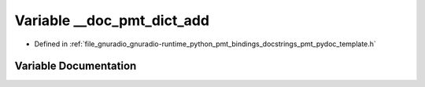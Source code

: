 .. _exhale_variable_pmt__pydoc__template_8h_1a2fef6c7f605809d8f5467cac94d431a1:

Variable __doc_pmt_dict_add
===========================

- Defined in :ref:`file_gnuradio_gnuradio-runtime_python_pmt_bindings_docstrings_pmt_pydoc_template.h`


Variable Documentation
----------------------


.. doxygenvariable:: __doc_pmt_dict_add
   :project: gnuradio